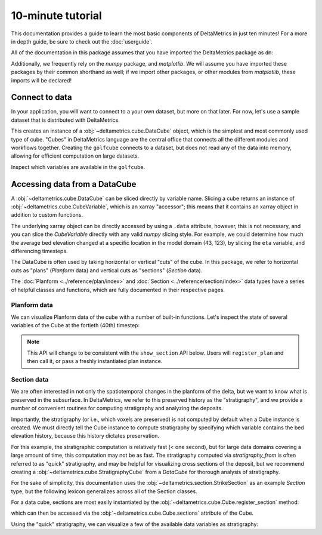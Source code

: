 ******************
10-minute tutorial
******************

This documentation provides a guide to learn the most basic components of DeltaMetrics in just ten minutes!
For a more in depth guide, be sure to check out the :doc:`userguide`.

.. testsetup:: *

   import deltametrics as dm
   import numpy as np

All of the documentation in this package assumes that you have imported the DeltaMetrics package as ``dm``:

.. doctest::

    >>> import deltametrics as dm

Additionally, we frequently rely on the `numpy` package, and `matplotlib`. We will assume you have imported these packages by their common shorthand as well; if we import other packages, or other modules from `matplotlib`, these imports will be declared!

.. doctest::

    >>> import numpy as np
    >>> import matplotlib.pyplot as plt


Connect to data
===============

In your application, you will want to connect to a your own dataset, but more on that later.
For now, let's use a sample dataset that is distributed with DeltaMetrics.

.. doctest::

    >>> golfcube = dm.sample_data.golf()
    >>> type(golfcube)
    <class 'deltametrics.cube.DataCube'>

This creates an instance of a :obj:`~deltametrics.cube.DataCube` object, which is the simplest and most commonly used type of cube.
"Cubes" in DeltaMetrics language are the central office that connects all the different modules and workflows together.
Creating the ``golfcube`` connects to a dataset, but does not read any of the data into memory, allowing for efficient computation on large datasets.

Inspect which variables are available in the ``golfcube``.

.. doctest::

    >>> golfcube.variables
    ['eta', 'stage', 'depth', 'discharge', 'velocity', 'sedflux', 'sandfrac']


Accessing data from a DataCube
==============================

A :obj:`~deltametrics.cube.DataCube` can be sliced directly by variable name.
Slicing a cube returns an instance of :obj:`~deltametrics.cube.CubeVariable`, which is an xarray "accessor"; this means that it contains an xarray object in addition to custom functions.

.. doctest::

    >>> type(golfcube['velocity'])
    <class 'xarray.core.dataarray.DataArray'>

    >>> type(golfcube['velocity'].data)
    <class 'numpy.ndarray'>

The underlying xarray object can be directly accessed by using a ``.data`` attribute, however, this is not necessary, and you can slice the `CubeVariable` directly with any valid `numpy` slicing style. For example, we could determine how much the average bed elevation changed at a specific location in the model domain (43, 123), by slicing the ``eta`` variable, and differencing timesteps.

.. doctest::

    >>> np.mean( golfcube['eta'][1:,43,123] - golfcube['eta'][:-1,43,123] )
    <xarray.DataArray 'eta' ()>
    array(0., dtype=float32)
    Coordinates:
        x        float32 2.15e+03
        y        float32 6.15e+03



The DataCube is often used by taking horizontal or vertical "cuts" of the cube.
In this package, we refer to horizontal cuts as "plans" (`Planform` data) and vertical cuts as "sections" (`Section` data).

The :doc:`Planform <../reference/plan/index>` and :doc:`Section <../reference/section/index>` data types have a series of helpful classes and functions, which are fully documented in their respective pages.



Planform data
-------------

We can visualize Planform data of the cube with a number of built-in
functions. Let's inspect the state of several variables
of the Cube at the fortieth (40th) timestep:

.. note::

    This API will change to be consistent with the ``show_section`` API below. Users will ``register_plan`` and then call it, or pass a freshly instantiated plan instance.

.. doctest::

    >>> import matplotlib.pyplot as plt

    >>> fig, ax = plt.subplots(1, 3)
    >>> golfcube.show_plan('eta', t=40, ax=ax[0])
    >>> golfcube.show_plan('velocity', t=40, ax=ax[1], ticks=True)
    >>> golfcube.show_plan('sandfrac', t=40, ax=ax[2])
    >>> plt.show() #doctest: +SKIP

.. plot:: guides/10min_three_plans.py


Section data
------------

We are often interested in not only the spatiotemporal changes in the planform of the delta, but we want to know what is preserved in the subsurface.
In DeltaMetrics, we refer to this preserved history as the "stratigraphy", and we provide a number of convenient routines for computing stratigraphy and analyzing the deposits.

Importantly, the stratigraphy (or i.e., which voxels are preserved) is not computed by default when a Cube instance is created.
We must directly tell the Cube instance to compute stratigraphy by specifying which variable contains the bed elevation history, because this history dictates preservation.

.. doctest::

    >>> golfcube.stratigraphy_from('eta', dz=0.1)

For this example, the stratigraphic computation is relatively fast (< one second), but for large data domains covering a large amount of time, this computation may not be as fast.
The stratigraphy computed via `stratigraphy_from` is often referred to as "quick" stratigraphy, and may be helpful for visualizing cross sections of the deposit, but we recommend creating a :obj:`~deltametrics.cube.StratigraphyCube` from a `DataCube` for thorough analysis of stratigraphy.

For the sake of simplicity, this documentation uses the :obj:`~deltametrics.section.StrikeSection` as an example `Section` type, but the following lexicon generalizes across all of the Section classes.

For a data cube, sections are most easily instantiated by the :obj:`~deltametrics.cube.Cube.register_section` method:

.. doctest::

    >>> golfcube.register_section('demo', dm.section.StrikeSection(distance_idx=10))

which can then be accessed via the :obj:`~deltametrics.cube.Cube.sections` attribute of the Cube.

.. doctest::

    >>> golfcube.sections['demo']
    <deltametrics.section.StrikeSection object at 0x...>

Using the "quick" stratigraphy, we can visualize a few of the available data variables as stratigraphy:

.. doctest::

    >>> fig, ax = plt.subplots(5, 1, sharex=True, figsize=(8,5))
    >>> ax = ax.flatten()
    >>> for i, var in enumerate(['time', 'eta', 'velocity', 'discharge', 'sandfrac']):
    ...    golfcube.show_section('demo', var, data='stratigraphy', ax=ax[i], label=True)
    >>> plt.show() #doctest: +SKIP

.. plot:: guides/10min_all_sections_strat.py
